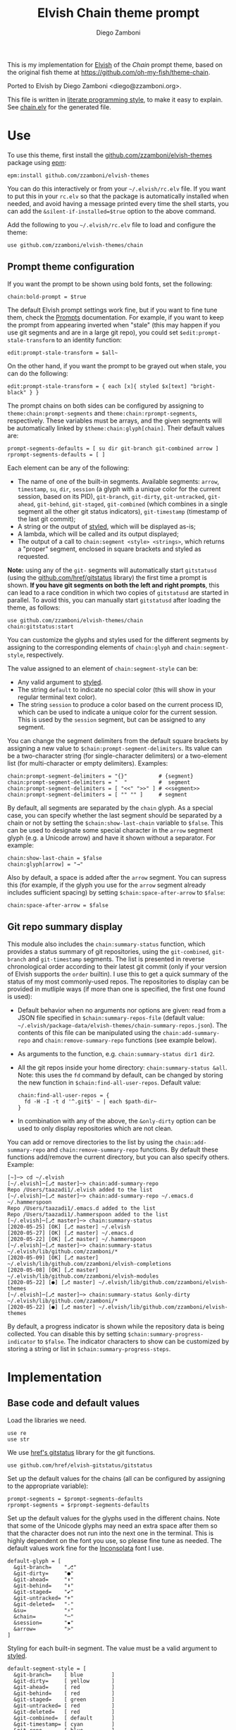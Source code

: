 #+property: header-args:elvish :tangle chain.elv
#+property: header-args :mkdirp yes :comments no
#+startup: indent

#+title: Elvish Chain theme prompt
#+author: Diego Zamboni
#+email: diego@zzamboni.org

#+begin_src elvish :exports none
  # DO NOT EDIT THIS FILE DIRECTLY
  # This is a file generated from a literate programing source file located at
  # https://github.com/zzamboni/elvish-themes/blob/master/chain.org.
  # You should make any changes there and regenerate it from Emacs org-mode using C-c C-v t
#+end_src

This is my implementation for [[http://elvish.io][Elvish]] of the /Chain/ prompt theme, based on the original fish theme at https://github.com/oh-my-fish/theme-chain.

Ported to Elvish by Diego Zamboni <diego@zzamboni.org>.

This file is written in [[http://www.howardism.org/Technical/Emacs/literate-programming-tutorial.html][literate programming style]], to make it easy to explain. See [[file:chain.elv][chain.elv]] for the generated file.

* Table of Contents                                          :TOC_3:noexport:
- [[#use][Use]]
  - [[#prompt-theme-configuration][Prompt theme configuration]]
  - [[#git-repo-summary-display][Git repo summary display]]
- [[#implementation][Implementation]]
  - [[#base-code-and-default-values][Base code and default values]]
  - [[#general-utility-functions][General utility functions]]
  - [[#built-in-segment-definitions][Built-in Segment Definitions]]
    - [[#git-related-segments][git-related segments]]
    - [[#dir][dir]]
    - [[#su][su]]
    - [[#timestamp][timestamp]]
    - [[#session][session]]
    - [[#arrow][arrow]]
  - [[#chain--and-prompt-building-functions][Chain- and prompt-building functions]]
  - [[#initialization][Initialization]]
  - [[#bonus-displaying-the-status-of-several-git-repos-at-once][Bonus: displaying the status of several git repos at once]]

* Use

To use this theme, first install the [[https://github.com/zzamboni/elvish-themes][github.com/zzamboni/elvish-themes]] package using [[https://elvish.io/ref/epm.html][epm]]:

#+begin_src elvish :tangle no
  epm:install github.com/zzamboni/elvish-themes
#+end_src

You can do this interactively or from your =~/.elvish/rc.elv= file. If you want to put this in your =rc.elv= so that the package is automatically installed when needed, and avoid having a message printed every time the shell starts, you can add the =&silent-if-installed=$true= option to the above command.

Add the following to you =~/.elvish/rc.elv= file to load and configure the theme:

#+begin_src elvish :tangle no
  use github.com/zzamboni/elvish-themes/chain
#+end_src

** Prompt theme configuration

If you want the prompt to be shown using bold fonts, set the following:

#+begin_src elvish :tangle no
  chain:bold-prompt = $true
#+end_src

The default Elvish prompt settings work fine, but if you want to fine tune them, check the [[https://elvish.io/ref/edit.html#prompts][Prompts]] documentation. For example, if you want to keep the prompt from appearing inverted when "stale" (this may happen if you use git segments and are in a large git repo), you could set =$edit:prompt-stale-transform= to an identity function:

#+begin_src elvish :tangle no
  edit:prompt-stale-transform = $all~
#+end_src

On the other hand, if you want the prompt to be grayed out when stale, you can do the following:

#+begin_src elvish :tangle no
  edit:prompt-stale-transform = { each [x]{ styled $x[text] "bright-black" } }
#+end_src

The prompt chains on both sides can be configured by assigning to =theme:chain:prompt-segments= and =theme:chain:rprompt-segments=, respectively. These variables must be arrays, and the given segments will be automatically linked by =$theme:chain:glyph[chain]=. Their default values are:

#+begin_src elvish
  prompt-segments-defaults = [ su dir git-branch git-combined arrow ]
  rprompt-segments-defaults = [ ]
#+end_src

Each element can be any of the following:

- The name of one of the built-in segments. Available segments: =arrow=, =timestamp=, =su=, =dir=, =session= (a glyph with a unique color for the current session, based on its PID), =git-branch=, =git-dirty=, =git-untracked=, =git-ahead=, =git-behind=, =git-staged=, =git-combined= (which combines in a single segment all the other git status indicators), =git-timestamp= (timestamp of the last git commit);
- A string or the output of [[https://elvish.io/ref/edit.html#editstyled][styled]], which will be displayed as-is;
- A lambda, which will be called and its output displayed;
- The output of a call to =chain:segment <style> <strings>=, which returns a "proper" segment, enclosed in square brackets and styled as requested.

*Note:* using any of the =git-= segments will automatically start =gitstatusd= (using the [[https://github.com/href/elvish-gitstatus][github.com/href/gitstatus]] library) the first time a prompt is shown. *If you have git segments on both the left and right prompts*, this can lead to a race condition in which two copies of =gitstatusd= are started in parallel. To avoid this, you can manually start =gitstatusd= after loading the theme, as follows:

#+begin_src elvish :tangle no
  use github.com/zzamboni/elvish-themes/chain
  chain:gitstatus:start
#+end_src

You can customize the glyphs and styles used for the different segments by assigning to the corresponding elements of =chain:glyph= and =chain:segment-style=, respectively.

The value assigned to an element of =chain:segment-style= can be:

- Any valid argument to [[https://elvish.io/ref/edit.html#editstyled][styled]].
- The string =default= to indicate no special color (this will show in your regular terminal text color).
- The string =session= to produce a color based on the current process ID, which can be used to indicate a unique color for the current session. This is used by the =session= segment, but can be assigned to any segment.

You can change the segment delimiters from the default square brackets by assigning a new value to =$chain:prompt-segment-delimiters=. Its value can be a two-character string (for single-character delimiters) or a two-element list (for multi-character or empty delimiters). Examples:

#+begin_src elvish :tangle no
  chain:prompt-segment-delimiters = "{}"          # {segment}
  chain:prompt-segment-delimiters = "  "          #  segment
  chain:prompt-segment-delimiters = [ "<<" ">>" ] # <<segment>>
  chain:prompt-segment-delimiters = [ "" "" ]     # segment
#+end_src

By default, all segments are separated by the =chain= glyph. As a special case, you can specify whether the last segment should be separated by a chain or not by setting the =$chain:show-last-chain= variable to =$false=. This can be used to designate some special character in the =arrow= segment glyph (e.g. a Unicode arrow) and have it shown without a separator. For example:

#+begin_src elvish :tangle no
  chain:show-last-chain = $false
  chain:glyph[arrow] = "→"
#+end_src

Also by default, a space is added after the =arrow= segment. You can supress this (for example, if the glyph you use for the =arrow= segment already includes sufficient spacing) by setting =$chain:space-after-arrow= to =$false=:

#+begin_src elvish :tangle no
  chain:space-after-arrow = $false
#+end_src

** Git repo summary display

This module also includes the =chain:summary-status= function, which provides a status summary of git repositories, using the =git-combined=, =git-branch= and =git-timestamp= segments. The list is presented in reverse chronological order according to their latest git commit (only if your version of Elvish supports the =order= builtin). I use this to get a quick summary of the status of my most commonly-used repos. The repositories to display can be provided in mutliple ways (if more than one is specified, the first one found is used):

- Default behavior when no arguments nor options are given: read from a JSON file specified in =$chain:summary-repos-file= (default value: =~/.elvish/package-data/elvish-themes/chain-summary-repos.json=). The contents of this file can be manipulated using the =chain:add-summary-repo= and =chain:remove-summary-repo= functions (see example below).
- As arguments to the function, e.g. =chain:summary-status dir1 dir2=.
- All the git repos inside your home directory: =chain:summary-status &all=. Note: this uses the =fd= command by default, can be changed by storing the new function in =$chain:find-all-user-repos=. Default value:
  #+begin_src elvish :tangle no
    chain:find-all-user-repos = {
      fd -H -I -t d '^.git$' ~ | each $path-dir~
    }
  #+end_src
- In combination with any of the above, the =&only-dirty= option can be used to only display repositories which are not clean.

You can add or remove directories to the list by using the =chain:add-summary-repo= and =chain:remove-summary-repo= functions. By default these functions add/remove the current directory, but you can also specify others. Example:

#+begin_src elvish :tangle no
  [~]─> cd ~/.elvish
  [~/.elvish]─[⎇ master]─> chain:add-summary-repo
  Repo /Users/taazadi1/.elvish added to the list
  [~/.elvish]─[⎇ master]─> chain:add-summary-repo ~/.emacs.d ~/.hammerspoon
  Repo /Users/taazadi1/.emacs.d added to the list
  Repo /Users/taazadi1/.hammerspoon added to the list
  [~/.elvish]─[⎇ master]─> chain:summary-status
  [2020-05-25] [OK] [⎇ master] ~/.elvish
  [2020-05-27] [OK] [⎇ master] ~/.emacs.d
  [2020-05-22] [OK] [⎇ master] ~/.hammerspoon
  [~/.elvish]─[⎇ master]─> chain:summary-status ~/.elvish/lib/github.com/zzamboni/*
  [2020-05-09] [OK] [⎇ master] ~/.elvish/lib/github.com/zzamboni/elvish-completions
  [2020-05-08] [OK] [⎇ master] ~/.elvish/lib/github.com/zzamboni/elvish-modules
  [2020-05-22] [●] [⎇ master] ~/.elvish/lib/github.com/zzamboni/elvish-themes
  [~/.elvish]─[⎇ master]─> chain:summary-status &only-dirty ~/.elvish/lib/github.com/zzamboni/*
  [2020-05-22] [●] [⎇ master] ~/.elvish/lib/github.com/zzamboni/elvish-themes
#+end_src

By default, a progress indicator is shown while the repository data is being collected. You can disable this by setting =$chain:summary-progress-indicator= to =$false=. The indicator characters to show can be customized by storing a string or list in =$chain:summary-progress-steps=.

* Implementation

** Base code and default values

Load the libraries we need.

#+begin_src elvish
  use re
  use str
#+end_src

We use [[https://github.com/href/elvish-gitstatus][href's gitstatus]] library for the git functions.

#+begin_src elvish
  use github.com/href/elvish-gitstatus/gitstatus
#+end_src

Set up the default values for the chains (all can be configured by assigning to the appropriate variable):

#+begin_src elvish
  prompt-segments = $prompt-segments-defaults
  rprompt-segments = $rprompt-segments-defaults
#+end_src

Set up the default values for the glyphs used in the different chains. Note that some of the Unicode glyphs may need an extra space after them so that the character does not run into the next one in the terminal. This is highly dependent on the font you use, so please fine tune as needed. The default values work fine for the [[http://levien.com/type/myfonts/inconsolata.html][Inconsolata]] font I use.

#+begin_src elvish
  default-glyph = [
    &git-branch=    "⎇"
    &git-dirty=     "●"
    &git-ahead=     "⬆"
    &git-behind=    "⬇"
    &git-staged=    "✔"
    &git-untracked= "+"
    &git-deleted=   "-"
    &su=            "⚡"
    &chain=         "─"
    &session=       "▪"
    &arrow=         ">"
  ]
#+end_src

Styling for each built-in segment. The value must be a valid argument to [[https://elv.sh/ref/builtin.html#styled][styled]].

#+begin_src elvish
  default-segment-style = [
    &git-branch=    [ blue         ]
    &git-dirty=     [ yellow       ]
    &git-ahead=     [ red          ]
    &git-behind=    [ red          ]
    &git-staged=    [ green        ]
    &git-untracked= [ red          ]
    &git-deleted=   [ red          ]
    &git-combined=  [ default      ]
    &git-timestamp= [ cyan         ]
    &git-repo=      [ blue         ]
    &su=            [ yellow       ]
    &chain=         [ default      ]
    &arrow=         [ green        ]
    &dir=           [ cyan         ]
    &session=       [ session      ]
    &timestamp=     [ bright-black ]
  ]
#+end_src

The =$glyph= and =$segment-style= maps are where the user can assign their custom glyphs or styles. Both are empty by default. If an element does not exist in these variables, the corresponding default value is used.

#+begin_src elvish
  glyph = [&]
  segment-style = [&]
#+end_src

To how many letters to abbreviate directories in the path - 0 to show in full.

#+begin_src elvish
  prompt-pwd-dir-length = 1
#+end_src

Format to use for the =timestamp= segment, in [[http://man7.org/linux/man-pages/man3/strftime.3.html][strftime(3)]] format.

#+begin_src elvish
  timestamp-format = "%R"
#+end_src

User ID that will trigger the =su= segment. Defaults to root (UID 0).

#+begin_src elvish
  root-id = 0
#+end_src

Whether the prompt should be bold.

#+begin_src elvish
  bold-prompt = $false
#+end_src

Whether the last segment should be separated by a chain or not. This can be used to designate some special character in the =arrow= segment and have it shown without a separator.

#+begin_src elvish
  show-last-chain = $true
#+end_src

Whether a space should be added at the end of the arrow segment. Defaults to =$true=, but you may want to set it to =$false= depending on the characters you use for the arrow segment.

#+begin_src elvish
  space-after-arrow = $true
#+end_src

The =git-get-timestamp= function gets executed to produce the text to be displayed in the =git-timestamp= module. You can change it if you want to change the format of what gets displayed.

#+begin_src elvish
  git-get-timestamp = { git log -1 --date=short --pretty=format:%cd }
#+end_src

The =prompt-segment-delimiters= variable contains the "before" and "after" strings to be used in enclosing each prompt segment. By default each segment is enclosed in brackets. Note that for single-character delimiters you can use a two-character string like in the default value, but you could also use a list with two elements, in this case you can have multi-character delimiters, like in the commented-out example.

#+begin_src elvish
  prompt-segment-delimiters = "[]"
  # prompt-segment-delimiters = [ "<<" ">>" ]
#+end_src
** General utility functions

Function to choose a color based on the current value of =$pid=, as an indicator of the current session.

#+begin_src elvish
  fn -session-color {
    valid-colors = [ red green yellow blue magenta cyan white bright-black bright-red bright-green bright-yellow bright-blue bright-magenta bright-cyan bright-white ]
    put $valid-colors[(% $pid (count $valid-colors))]
  }
#+end_src

Internal function to return a styled string, or plain if =color= is "default". If =$color= is "session", then a unique color is chosen for the current session using the =-session-color= function.

#+begin_src elvish
  fn -colorized [what @color]{
    if (and (not-eq $color []) (eq (kind-of $color[0]) list)) {
      color = [(all $color[0])]
    }
    if (and (not-eq $color [default]) (not-eq $color [])) {
      if (eq $color [session]) {
        color = [(-session-color)]
      }
      if $bold-prompt {
        color = [ $@color bold ]
      }
      styled $what $@color
    } else {
      put $what
    }
  }
#+end_src

We have two auxiliary functions to return the glyph or style corresponding to a given segment. Default values are stored in the module's =$default-glyph= and =$default-segment-style= variables, but the user can provide their own values by setting =$glyph= and =$segment-style= respectively.

#+begin_src elvish
  fn -glyph [segment-name]{
    if (has-key $glyph $segment-name) {
      put $glyph[$segment-name]
    } else {
      put $default-glyph[$segment-name]
    }
  }
#+end_src

#+begin_src elvish
  fn -segment-style [segment-name]{
    if (has-key $segment-style $segment-name) {
      put $segment-style[$segment-name]
    } else {
      put $default-segment-style[$segment-name]
    }
  }
#+end_src

The =-colorized-glyph= returns the glyph for the given segment, with its corresponding style. If extra arguments are given, they are concatenated after the glyph.

#+begin_src elvish
  fn -colorized-glyph [segment-name @extra-text]{
    -colorized (-glyph $segment-name)(joins "" $extra-text) (-segment-style $segment-name)
  }
#+end_src

Build a prompt segment in the given style, surrounded by square brackets. The first argument can be a style argument understood by =styled=, or the name of one of the predefined segments. In the latter case, the style is taken from the =$segment-style= map, and if a glyph for that segment name exists in the =$glyph= map, it is automatically prepended to the given text.

#+begin_src elvish
  fn prompt-segment [segment-or-style @texts]{
    style = $segment-or-style
    if (or (has-key $default-segment-style $segment-or-style) (has-key $segment-style $segment-or-style)) {
      style = (-segment-style $segment-or-style)
    }
    if (or (has-key $default-glyph $segment-or-style) (has-key $glyph $segment-or-style)) {
      texts = [ (-glyph $segment-or-style) $@texts ]
    }
    text = $prompt-segment-delimiters[0](joins ' ' $texts)$prompt-segment-delimiters[1]
    -colorized $text $style
  }
#+end_src

** Built-in Segment Definitions

This is where the built-in segments are defined. We assign the corresponding functions to elements of the =$segment= map, indexed by their segment name. The segment names need to correspond between the =$segment=, =$glyph= and =$segment-style= maps.

#+begin_src elvish
  segment = [&]
#+end_src

*** git-related segments

Note that all the git-related segment functions only produce an output if the current directory contains a git repository.

We define a module-level variable which contains the latest git information. It gets populated once-per-prompt by the =-parse-git= function, and the information is used by all the segments.

#+begin_src elvish
  last-status = [&]
#+end_src

The =-parse-git= function calls =gitstatus:query= to get the git status of the current directory. It extends the results with the result from =-any-staged= to have an easy indicator of staged files.

#+begin_src elvish
  fn -parse-git [&with-timestamp=$false]{
    last-status = (gitstatus:query $pwd)
    if $with-timestamp {
      last-status[timestamp] = ($git-get-timestamp)
    }
  }
#+end_src

The =git-branch= segment indicates the current branch name. If we are in a detached-branch state, we return the first 6 digits of the commit ID.

#+begin_src elvish
  segment[git-branch] = {
    branch = $last-status[local-branch]
    if (not-eq $branch $nil) {
      if (eq $branch '') {
        branch = $last-status[commit][0:7]
      }
      prompt-segment git-branch $branch
    }
  }
#+end_src

The =git-timestamp= segment shows the last-commit timestamp from the current branch.

#+begin_src elvish
  segment[git-timestamp] = {
    ts = $nil
    if (has-key $last-status timestamp) {
      ts = $last-status[timestamp]
    } else {
      ts = ($git-get-timestamp)
    }
    prompt-segment git-timestamp $ts
  }
#+end_src

The =-show-git-indicator= function takes a git segment name and returns whether it should be shown, depending on the information stored in =$last-status=. Since the git segment names do not correspond one-to-one with the elements of =$last-status=, we do here the mapping between them.

(note that for now, =git-deleted= is the same as =git-dirty=, since =gitstatus= does not report deleted files separately, only as unstaged changes)

#+begin_src elvish
  fn -show-git-indicator [segment]{
    status-name = [
      &git-dirty=  unstaged        &git-staged=    staged
      &git-ahead=  commits-ahead   &git-untracked= untracked
      &git-behind= commits-behind  &git-deleted=   unstaged
    ]
    value = $last-status[$status-name[$segment]]
    # The indicator must show if the element is >0 or a non-empty list
    if (eq (kind-of $value) list) {
      not-eq $value []
    } else {
      and (not-eq $value $nil) (> $value 0)
    }
  }
#+end_src

Generic function to display a git prompt segment.

#+begin_src elvish
  fn -git-prompt-segment [segment]{
    if (-show-git-indicator $segment) {
      prompt-segment $segment
    }
  }
#+end_src

We support the following git indicator segments:

(note that for now, =git-deleted= still exists but is the same as =git-dirty=, since =gitstatus= does not report deleted files separately, only as unstaged changes, so it's removed from the default list above)

#+begin_src elvish
  #-git-indicator-segments = [untracked deleted dirty staged ahead behind]
  -git-indicator-segments = [untracked dirty staged ahead behind]
#+end_src

- The =git-dirty= segment indicates whether there are any local modifications (modified or deleted files).
- The =git-ahead= and =git-behind= segments indicate whether the current repository is ahead or behind of the upstream remote, if any.
- The =git-staged=, =git-untracked= segments indicate whether there are staged-but-uncommited or untracked files, respectively.

Using =-git-prompt-segment=, we define all these git segments.

#+begin_src elvish
  each [ind]{
    segment[git-$ind] = { -git-prompt-segment git-$ind }
  } $-git-indicator-segments
#+end_src

The =git-combined= segment combines all the different status indicators in a single segment. The =$segment-style[git-combined]= value determines the color used for the surrounding brackets.

#+begin_src elvish
  segment[git-combined] = {
    indicators = [(each [ind]{
          if (-show-git-indicator git-$ind) { -colorized-glyph git-$ind }
    } $-git-indicator-segments)]
    if (> (count $indicators) 0) {
      color = (-segment-style git-combined)
      put (-colorized '[' $color) $@indicators (-colorized ']' $color)
    }
  }
#+end_src

*** dir

For this segment we also need a support function, which returns the current path with each directory name shortened to a maximum of =$prompt-pwd-dir-length= characters.

#+begin_src elvish
  fn -prompt-pwd {
    tmp = (tilde-abbr $pwd)
    if (== $prompt-pwd-dir-length 0) {
      put $tmp
    } else {
      re:replace '(\.?[^/]{'$prompt-pwd-dir-length'})[^/]*/' '$1/' $tmp
    }
  }
#+end_src

#+begin_src elvish
  segment[dir] = {
    prompt-segment dir (-prompt-pwd)
  }
#+end_src

*** su

This segment outputs a glyph if the current user has a privileged ID (=root= by default, with ID 0, but can be configured by changing =$root-id=).

#+begin_src elvish
  segment[su] = {
    uid = (id -u)
    if (eq $uid $root-id) {
      prompt-segment su
    }
  }
#+end_src

*** timestamp

This segment simply outputs the current date according to the format defined in =$timestamp-format=.

#+begin_src elvish
  segment[timestamp] = {
    prompt-segment timestamp (date +$timestamp-format)
  }
#+end_src

*** session

This segment prints a session indicator in a color unique to the current session, based on its =$pid=.

#+begin_src elvish
  segment[session] = {
    prompt-segment session
  }
#+end_src

*** arrow

This segment prints the separator between the other chains and the cursor. If =$chain:space-after-arrow= is =true= (its default value), a space is appended at the end.

#+begin_src elvish
  segment[arrow] = {
    end-text = ''
    if $space-after-arrow { end-text = ' ' }
    -colorized-glyph arrow $end-text
  }
#+end_src

** Chain- and prompt-building functions

Given a segment specification, return the appropriate value, depending on whether it's the name of a built-in segment, a lambda, a string or a =styled= object.

#+begin_src elvish
  fn -interpret-segment [seg]{
    k = (kind-of $seg)
    if (eq $k 'fn') {
      # If it's a lambda, run it
      $seg
    } elif (eq $k 'string') {
      if (has-key $segment $seg) {
        # If it's the name of a built-in segment, run its function
        $segment[$seg]
      } else {
        # If it's any other string, return it as-is
        put $seg
      }
    } elif (or (eq $k 'styled') (eq $k 'styled-text')) {
      # If it's a styled object, return it as-is
      put $seg
    } else {
      fail "Invalid segment of type "(kind-of $seg)": "(to-string $seg)". Must be fn, string or styled."
    }
  }
#+end_src

Given a list of segments (which can be built-in segment names, lambdas, strings or ~styled~ objects), return the appropriate chain, including the chain connectors.

#+begin_src elvish
  fn -build-chain [segments]{
    if (eq $segments []) {
      return
    }
    for seg $segments {
      if (str:has-prefix (to-string $seg) "git-") {
        -parse-git
        break
      }
    }
    first = $true
    output = ""
    for seg $segments {
      output = [(-interpret-segment $seg)]
      if (> (count $output) 0) {
        if (not $first) {
          if (or $show-last-chain (not-eq $seg $segments[-1])) {
            -colorized-glyph chain
          }
        }
        put $@output
        first = $false
      }
    }
  }
#+end_src

Finally, we get to the functions that build the left and right prompts, respectively. These are basically wrappers around =-build-chain= with the corresponding arguments.

#+begin_src elvish
  fn prompt {
    if (not-eq $prompt-segments []) {
      -build-chain $prompt-segments
    }
  }

  fn rprompt {
    if (not-eq $rprompt-segments []) {
      -build-chain $rprompt-segments
    }
  }
#+end_src

** Initialization

Default setup function, assigning our functions to =edit:prompt= and =edit:rprompt=

#+begin_src elvish
  fn init {
    edit:prompt = $prompt~
    edit:rprompt = $rprompt~
  }
#+end_src

We call the =init= function automatically on module load.

#+begin_src elvish
  init
#+end_src

** Bonus: displaying the status of several git repos at once

=chain:summary-status= provides a summarized list of the =git-combined= and =git-branch= indicators for a given set of repositories (I use this to check the status of repos on which I'm frequently working). The repositories to display can be provided in mutliple ways (if more than one is specified, the first one found is used):

- As arguments to the function, e.g. =chain:summary-status dir1 dir2=.
- All the git repos inside your home directory: =chain:summary-status &all=. Note: this uses the =fd= command by default, can be changed by storing the new function in =$chain:find-all-user-repos=. Default value:
  #+begin_src elvish
    find-all-user-repos = {
      fd -H -I -t d '^.git$' ~ | each $path-dir~
    }
  #+end_src
- Read from a JSON file specified in =$chain:summary-repos-file=. Default value:
  #+begin_src elvish
    summary-repos-file = ~/.elvish/package-data/elvish-themes/chain-summary-repos.json
  #+end_src
  The contents of this file can be manipulated using the =chain:add-summary-repo= and =chain:remove-summary-repo=.

The list of repositories read from the file is cached in =$chain:summary-repos=.
  #+begin_src elvish
    summary-repos = []
  #+end_src

We define a couple of functions to read and write =$chain:summary-repos= from disk.

#+begin_src elvish
  fn -write-summary-repos {
    mkdir -p (path-dir $summary-repos-file)
    to-json [$summary-repos] > $summary-repos-file
  }

  fn -read-summary-repos {
    try {
      summary-repos = (from-json < $summary-repos-file)
    } except {
      summary-repos = []
    }
  }
#+end_src

We define helper functions to produce a progress indicator while the repo information is being collected. This can be useful particularly when using =&all=. The progress indicator can be disabled by setting =$chain:summary-progress-indicator= to =$false=. The indicator characters to show can be customized by storing a string or list in =$chain:summary-progress-steps=.

#+begin_src elvish
  summary-progress-indicator = $true
  summary-progress-steps = "⡀⡁⡂⡃⡄⡅⡆⡇⡈⡉⡊⡋⡌⡍⡎⡏⡐⡑⡒⡓⡔⡕⡖⡗⡘⡙⡚⡛⡜⡝⡞⡟⡠⡡⡢⡣⡤⡥⡦⡧⡨⡩⡪⡫⡬⡭⡮⡯⡰⡱⡲⡳⡴⡵⡶⡷⡸⡹⡺⡻⡼⡽⡾⡿⢀⢁⢂⢃⢄⢅⢆⢇⢈⢉⢊⢋⢌⢍⢎⢏⢐⢑⢒⢓⢔⢕⢖⢗⢘⢙⢚⢛⢜⢝⢞⢟⢠⢡⢢⢣⢤⢥⢦⢧⢨⢩⢪⢫⢬⢭⢮⢯⢰⢱⢲⢳⢴⢵⢶⢷⢸⢹⢺⢻⢼⢽⢾⢿⣀⣁⣂⣃⣄⣅⣆⣇⣈⣉⣊⣋⣌⣍⣎⣏⣐⣑⣒⣓⣔⣕⣖⣗⣘⣙⣚⣛⣜⣝⣞⣟⣠⣡⣢⣣⣤⣥⣦⣧⣨⣩⣪⣫⣬⣭⣮⣯⣰⣱⣲⣳⣴⣵⣶⣷⣸⣹⣺⣻⣼⣽⣾⣿"

  -progress-step = 0

  fn -init-progress-indicator { -progress-step = 0 }

  fn -advance-progress-indicator {
    if $summary-progress-indicator {
      print $summary-progress-steps[$-progress-step]"\r" >&2
      -progress-step = (% (+ $-progress-step (count $summary-progress-steps[$-progress-step])) (count $summary-progress-steps))
    }
  }
#+end_src

The =chain:summary-data= function collects the data from a given set of repositories.

#+begin_src elvish
  fn summary-data [repos]{
    each [r]{
      -advance-progress-indicator
      try {
        cd $r
        -parse-git &with-timestamp
        status = [($segment[git-combined])]
        put [
          &repo= (tilde-abbr $r)
          &status= $status
          &ts= $last-status[timestamp]
          &timestamp= ($segment[git-timestamp])
          &branch= ($segment[git-branch])
        ]
      } except e {
        put [
          &repo= (tilde-abbr $r)
          &status= [(styled '['(to-string $e)']' red)]
          &ts= ""
          &timestamp= ""
          &branch= ""
        ]
      }
    } $repos
  }
#+end_src

The =chain:summary-status= function is the main entry point to display the status of the configured repos.

#+begin_src elvish
  fn summary-status [@repos &all=$false &only-dirty=$false]{
    prev = $pwd

    -init-progress-indicator

    # Determine how to sort the output. This only happens in newer
    # versions of Elvish (where the order function exists)
    use builtin
    order-cmd~ = $all~
    if (has-key $builtin: order~) {
      order-cmd~ = { order &less-than=[a b]{ <s $a[ts] $b[ts] } &reverse }
    }

    # Read repo list from disk, cache in $chain:summary-repos
    -read-summary-repos

    # Determine the list of repos to display:
    # 1) If the &all option is given, find them
    if $all {
      repos = [($find-all-user-repos | each [r]{ put $r; -advance-progress-indicator })]
    }
    # 2) If repos is not given nor defined through &all, use $chain:summary-repos
    if (eq $repos []) {
      repos = $summary-repos
    }
    # 3) If repos is specified, just use it

    # Produce the output
    summary-data $repos | order-cmd | each [r]{
      status-display = $r[status]
      if (or (not $only-dirty) (not-eq $status-display [])) {
        if (eq $status-display []) {
          status-display = [(-colorized "[" session) (styled OK green) (-colorized "]" session)]
        }
        @status = $r[timestamp] ' ' (all $status-display) ' ' $r[branch]
        echo &sep="" $@status ' ' (-colorized $r[repo] (-segment-style git-repo))
      }
    }
    cd $prev
  }
#+end_src

The =chain:add-summary-repo= and =chain:remove-summary-repo= functions can be used to add/remove directories from the summary list. If no directories are given as arguments, they operate on the current directory.

#+begin_src elvish
  fn add-summary-repo [@dirs]{
    if (eq $dirs []) {
      dirs = [ $pwd ]
    }
    -read-summary-repos
    each [d]{
      if (has-value $summary-repos $d) {
        echo (styled "Repo "$d" is already in the list" yellow)
      } else {
        summary-repos = [ $@summary-repos $d ]
        echo (styled "Repo "$d" added to the list" green)
      }
    } $dirs
    -write-summary-repos
  }
#+end_src

#+begin_src elvish
  fn remove-summary-repo [@dirs]{
    if (eq $dirs []) {
      dirs = [ $pwd ]
    }
    -read-summary-repos
    @new-repos = (each [d]{
        if (not (has-value $dirs $d)) { put $d }
    } $summary-repos)
    each [d]{
      if (has-value $summary-repos $d) {
        echo (styled "Repo "$d" removed from the list." green)
      } else {
        echo (styled "Repo "$d" was not on the list" yellow)
      }
    } $dirs

    summary-repos = $new-repos
    -write-summary-repos
  }
#+end_src
